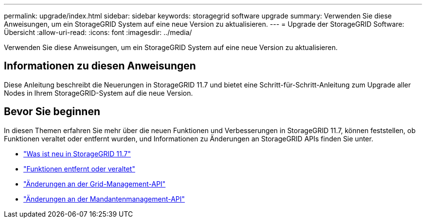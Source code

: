 ---
permalink: upgrade/index.html 
sidebar: sidebar 
keywords: storagegrid software upgrade 
summary: Verwenden Sie diese Anweisungen, um ein StorageGRID System auf eine neue Version zu aktualisieren. 
---
= Upgrade der StorageGRID Software: Übersicht
:allow-uri-read: 
:icons: font
:imagesdir: ../media/


[role="lead"]
Verwenden Sie diese Anweisungen, um ein StorageGRID System auf eine neue Version zu aktualisieren.



== Informationen zu diesen Anweisungen

Diese Anleitung beschreibt die Neuerungen in StorageGRID 11.7 und bietet eine Schritt-für-Schritt-Anleitung zum Upgrade aller Nodes in Ihrem StorageGRID-System auf die neue Version.



== Bevor Sie beginnen

In diesen Themen erfahren Sie mehr über die neuen Funktionen und Verbesserungen in StorageGRID 11.7, können feststellen, ob Funktionen veraltet oder entfernt wurden, und Informationen zu Änderungen an StorageGRID APIs finden Sie unter.

* link:whats-new.html["Was ist neu in StorageGRID 11.7"]
* link:removed-or-deprecated-features.html["Funktionen entfernt oder veraltet"]
* link:changes-to-grid-management-api.html["Änderungen an der Grid-Management-API"]
* link:changes-to-tenant-management-api.html["Änderungen an der Mandantenmanagement-API"]

